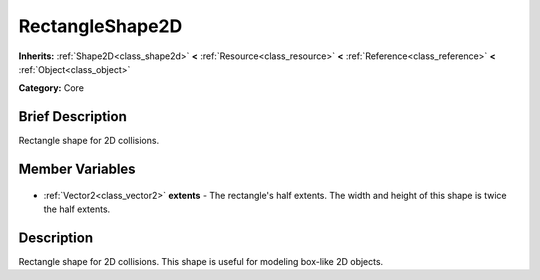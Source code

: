 .. Generated automatically by doc/tools/makerst.py in Godot's source tree.
.. DO NOT EDIT THIS FILE, but the RectangleShape2D.xml source instead.
.. The source is found in doc/classes or modules/<name>/doc_classes.

.. _class_RectangleShape2D:

RectangleShape2D
================

**Inherits:** :ref:`Shape2D<class_shape2d>` **<** :ref:`Resource<class_resource>` **<** :ref:`Reference<class_reference>` **<** :ref:`Object<class_object>`

**Category:** Core

Brief Description
-----------------

Rectangle shape for 2D collisions.

Member Variables
----------------

  .. _class_RectangleShape2D_extents:

- :ref:`Vector2<class_vector2>` **extents** - The rectangle's half extents. The width and height of this shape is twice the half extents.


Description
-----------

Rectangle shape for 2D collisions. This shape is useful for modeling box-like 2D objects.

